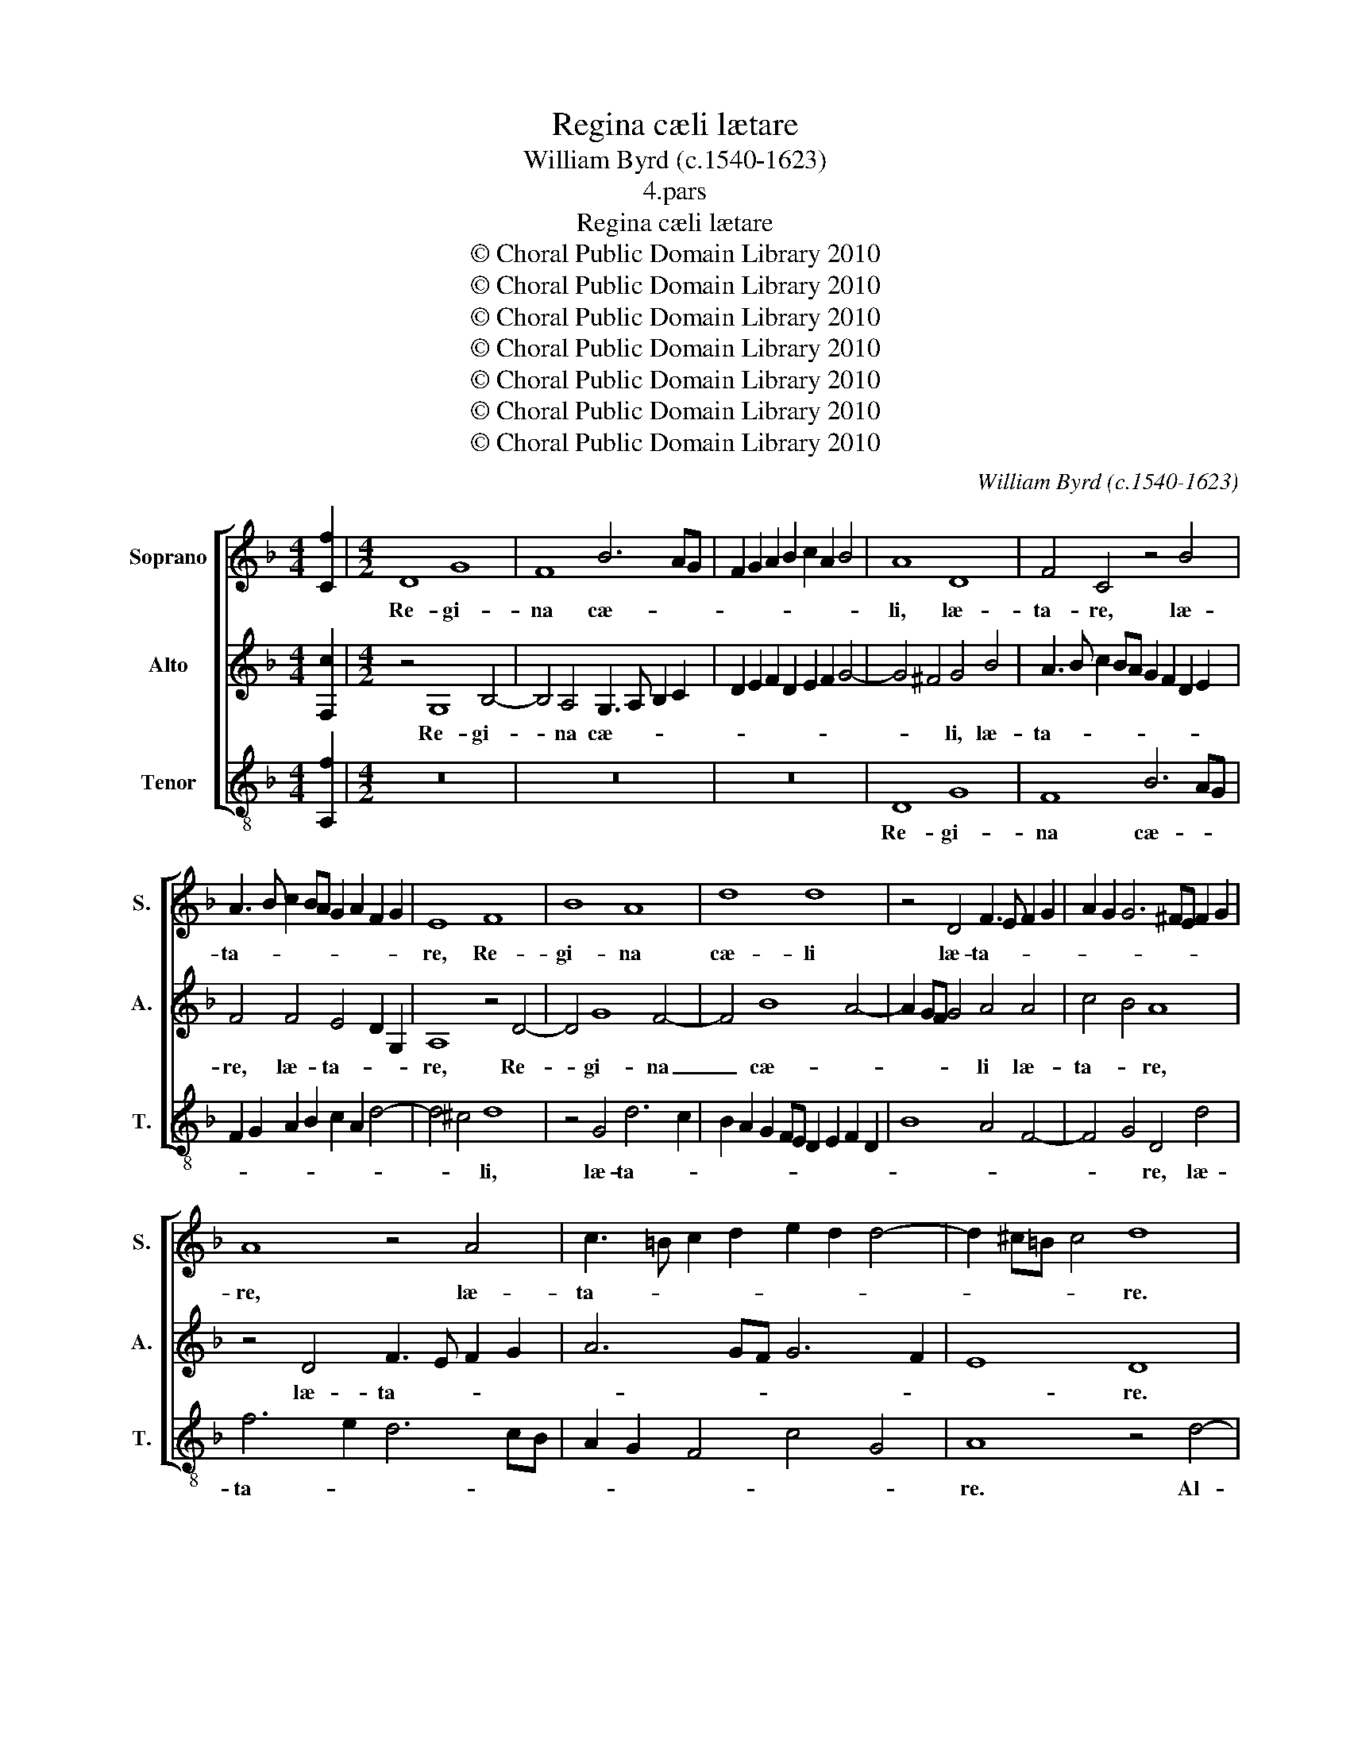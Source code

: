 X:1
T:Regina cæli lætare
T:William Byrd (c.1540-1623)
T:4.pars
T:Regina cæli lætare
T:© Choral Public Domain Library 2010
T:© Choral Public Domain Library 2010
T:© Choral Public Domain Library 2010
T:© Choral Public Domain Library 2010
T:© Choral Public Domain Library 2010
T:© Choral Public Domain Library 2010
T:© Choral Public Domain Library 2010
C:William Byrd (c.1540-1623)
Z:4.pars
Z:© Choral Public Domain Library 2010
%%score [ 1 2 3 ]
L:1/8
M:4/4
K:F
V:1 treble nm="Soprano" snm="S."
V:2 treble nm="Alto" snm="A."
V:3 treble-8 transpose=-12 nm="Tenor" snm="T."
V:1
 [Cf]2 |[M:4/2] D8 G8 | F8 B6 AG | F2 G2 A2 B2 c2 A2 B4 | A8 D8 | F4 C4 z4 B4 | %6
w: |Re- gi-|na cæ- * *||li, læ-|ta- re, læ-|
 A3 B c2 BA G2 A2 F2 G2 | E8 F8 | B8 A8 | d8 d8 | z4 D4 F3 E F2 G2 | A2 G2 G6 ^FE F2 G2 | %12
w: ta- * * * * * * * *|re, Re-|gi- na|cæ- li|læ- ta- * * *||
 A8 z4 A4 | c3 =B c2 d2 e2 d2 d4- | d2 ^c=B c4 d8 | A12 A4 | c8 C8 | A6 =B2 c2 G2 c2 B2 | %18
w: re, læ-|ta- * * * * * *|* * * * re.|Al- le-|lu- ia.|Al- le- lu- * * *|
 A2 GF E4 z4 d4- | d2 e2 f2 d2 f2 e2 d2 cB | A8 z8 | F6 G2 A2 E2 A2 G2 | F2 ED ^C4 A8 | %23
w: * * * ia. Al-|* le- lu- * * * * * *|ia.|Al- le- lu- * * *|* * * ia. Al-|
 G4 c8 =B2 A2 | G6 ^FE | !fermata!^F16 || z16 | z8 z4 F4- | F2 C2 E4 D4 C4 | A8 D8 | z4 A6 E2 A4 | %31
w: le- lu- * *||ia.||Qui-|* a quem me- ru-|i- sti,|qui- a quem|
 G4 F4 B8 | A16 | z4 A6 G2 c4 | B4 A4 d8 | c8 z8 | z4 E4 A8 | G8 z8 | z4 D4 B8 | A4 c6 B2 A2 G2 | %40
w: me- ru- i-|sti,|qui- a quem|me- ru- i-|sti|por- ta-|re,|por- ta-|re. Al- le- lu- *|
 F2 G2 A4 G8 | z4 A6 G2 F2 E2 | D2 E2 F4 C8 | z8 z4 c4- | c2 B2 A2 G2 F2 G2 A4 | D8 z4 d4- | %46
w: * * * ia.|Al- le- lu- *|* * * ia.|Al-|* le- lu- * * * *|ia. Al-|
 d2 c2 B2 A2 G2 A2 B4- | B2 A2 G2 F2 E2 F2 D4 | A8 z4 f4- | f2 e2 d2 c2 B2 c2 d4- | d2 c2 c8 =B4 | %51
w: * le- lu- * * * *||ia. Al-|* le- lu- * * * *||
 c8 z4 c4- | c2 B2 A2 G2 ^F2 G2 A4- | A2 G2 G8 ^F4 | !fermata!G16 || D8 G4 d4- | d4 A4 B6 A2 | %57
w: ia. Al-|* le- lu- * * * *||ia.|Re- sur- re-|* xit si- cut|
 A8 D8 | B6 A2 B2 c2 d4- | d4 c4 B4 A4- | A2 GF G4 A8 | z4 G4 A4 c4- | c4 G4 B6 A2 | G2 F2 G4 F8 | %64
w: di- xit,|si- cut di- * *||* * * * xit,|re- sur- re-|* xit si- cut|di- * * xit,|
 c4 d4 f8 | c4 e6 d2 d4- | d2 c2 c8 =B4 | c8 z8 | z4 A2 B2 c2 A2 c4- | c4 B4 A4 A4- | %70
w: re- sur- re-|xit si- cut di-||xit.|Al- le- lu- * *|* * ia. Al-|
 A4 G4 ^F4 G4- | G4 ^F4 G4 B2 c2 | d2 B2 d8 c4 | B8 A8- | A4 d4 c8 | z4 d2 e2 f2 d2 f4- | %76
w: * le- lu- *|* * ia. Al- le-|lu- * * *||* * ia.|Al- le- lu- * *|
 f4 e2 d2 e2 c2 e4- | e4 d2 c2 d8- | d8 z4 A2 B2 | c2 A2 d4- | d4 ^c2 =B2 !fermata!c8 || d8 c4 c4 | %82
w: |* * * ia.|_ Al- le-|lu- * *|* * * ia.|O- ra pro|
 d8 A4 c2 d2 | B4 A4 z2 G2 B2 c2 | d4 D2 d4 ^c=B c4 | d4 z2 c4 =BA B4 | c4 A4 G4 G4 | A4 F4 E8 | %88
w: no- bis De- *|* um, o- ra pro|no- bis De- * * *|um, De- * * *|um, o- ra pro|no- bis De-|
 D4 z2 D2 F4 G4 | A4 D2 d4 ^c=B c4 | d2 D2 F2 G2 A4 D2 G2- | G2 FE F3 E DC F4 E2 | F4 z2 A2 c4 d4 | %93
w: um, o- ra pro|no- bis De- * * *|um, o- ra pro no- bis De-||um, o- ra pro|
 e4 c2 f4 ed e4 | f8 e8 | d8 ^c8 | z8 z4 c4- | c2 d2 c2 A2 B2 c2 d4 | z8 z2 A4 c2 | %99
w: no- bis De- * * *|um, De-|* um.|Al-|* le- lu- * * * ia.|Al- le-|
 B2 G2 A2 GF E8 | z2 G4 B2 A2 F2 c2 BA | G8 z8 | z2 c4 f2 e2 c2 d2 cB | A8 c6 d2 | e6 f4 ed e4 | %105
w: lu- * * * * ia.|Al- le- lu- * * * *|ia.|Al- le- lu- * * * *|ia. Al- le-|lu- * * * *|
 d4 c4 z2 G4 c2 | B4 G4 A8 | z4 z2 G4 A2 G2 E2 | F2 ED ^C4 z8 | z2 A4 c2 B2 G2 A4- | A4 G2 F2 E8 | %111
w: * ia. Al- le-|lu- * ia.|Al- le- lu- *|* * * ia.|Al- le- lu- * *||
 !fermata!^F16 |] %112
w: ia.|
V:2
 [F,c]2 |[M:4/2] z4 G,8 B,4- | B,4 A,4 G,3 A, B,2 C2 | D2 E2 F2 D2 E2 F2 G4- | G4 ^F4 G4 B4 | %5
w: |Re- gi-|* na cæ- * * *||* * li, læ-|
 A3 B c2 BA G2 F2 D2 E2 | F4 F4 E4 D2 G,2 | A,8 z4 D4- | D4 G8 F4- | F4 B8 A4- | A2 GF G4 A4 A4 | %11
w: ta- * * * * * * * *|re, læ- ta- * *|re, Re-|* gi- na|_ cæ- *|* * * * li læ-|
 c4 B4 A8 | z4 D4 F3 E F2 G2 | A6 GF G6 F2 | E8 D8 | z8 z4 F4- | F2 G2 A2 F2 A2 G2 F2 ED | %17
w: ta- * re,|læ- ta- * * *||* re.|Al-|* le- lu- * * * * * *|
 C4 D4 E6 DE | F2 D4 ^C2 D8 | z8 D6 E2 | F2 D2 F2 E2 D2 CB, A,4- | A,4 D6 C2 F2 E2 | %22
w: |* * * ia.|Al- le-|lu- * * * * * * ia.|_ Al- le- lu- *|
 D4 E4 C2 D2 E2 F2 | E2 G2 F2 E4 DC ED D2- | D2 ^C=B, C4 | !fermata!D16 || D16 | A,8 D8 | C8 F,8 | %29
w: * ia. Al- le- lu- *|||ia.|Qui-|a quem|me- ru-|
 F16 | E8 z8 | z8 z4 D4- | D2 A,2 D4 C4 A,4 | F8 E8 | D4 F8 E2 D2 | E8 F4 A4- | A4 G6 F2 F4- | %37
w: i-|sti,|qui-|* a quem me- ru-|i- sti|por- ta- * *|re, por- ta-||
 F2 E2 C2 D2 E2 F2 G4- | G2 F2 F8 E4 | F4 A6 G2 F2 E2 | D2 E2 F4 E8- | E8 z8 | z4 A6 G2 F2 E2 | %43
w: ||re. Al- le- lu- *|* * * ia.|_|Al- le- lu- *|
 D2 E2 F4 C8- | C8 z4 F4- | F2 E2 D2 C2 B,2 C2 D2 E2 | F8 E4 D4- | D2 C2 B,2 A,2 G,2 A,2 B,4 | %48
w: * * * ia.|_ Al-|* le- lu- * * * * *|* ia. Al-|* le- lu- * * * *|
 F,8 G,4 B,4 | A,8 z4 F4- | F2 E2 D2 C2 D2 E2 F4- | F4 E2 D2 E8 | z4 C6 B,2 A,2 G,2 | %53
w: |ia. Al-|* le- lu- * * * *|* * * ia.|Al- le- lu- *|
 ^F,4 G,4 A,8 | !fermata!=B,16 || z16 | z16 | z8 G,8 | D4 G8 D4 | F6 E2 D6 C2 | B,8 F,8 | %61
w: |ia.|||Re-|sur- re- xit|si- cut di- *|* xit,|
 z4 E4 F4 A4- | A4 E4 G6 F2 | E2 D2 E4 F4 D4 | A4 B8 F4 | A6 G2 G6 F2 | F6 E2 F8 | %67
w: re- sur- re-|* xit si- cut|di- * * xit, re-|sur- re- xit|si- cut di- *|* * xit.|
 z4 E2 F2 G2 E2 G4- | G2 F2 F8 E4 | D8 z4 A,2 B,2 | C2 A,2 C8 B,4 | A,8 G,8 | z4 D2 E2 F2 D2 F4- | %73
w: Al- le- lu- * *||ia. Al- le-|lu- * * *|* ia.|Al- le- lu- * *|
 F4 E4 F8 | z8 z4 G2 A2 | B2 F2 B8 A2 G2 | A8 z4 E2 F2 | G2 E2 G8 F2 E2 | F2 D2 F8 E2 D2 | E4 F4 | %80
w: * * ia.|Al- le-|lu- * * * *|ia. Al- le-|lu- * * * *|||
 !fermata!E16 || z2 D2 F2 G2 A4 E2 F2- | F2 ED G4 F8 | D2 G4 ^F2 G8 | z2 D2 F2 G2 A4 E2 F2- | %85
w: ia.|O- ra pro no- bis De-|* * * * um,|De- * * um,|o- ra pro no- bis De-|
 F2 ED E4 F4 z4 | z2 A,2 C2 D2 E4 =B,2 C2- | C2 =B,A, D6 ^CB, C4 | D8 z8 | F8 E4 E4 | F8 D8 | %91
w: * * * * um,|o- ra pro no- bis De-||um,|o- ra pro|no- bis,|
 z4 D4 F4 G4 | A4 D2 F4 E2 F2 G2- | G2 FE A4 G8 | z2 F2 A2 B2 c4 G2 A2- | A2 GF G4 A4 E4- | %96
w: o- ra pro|no- bis De- * * *|* * * * um,|o- ra pro no- bis De-|* * * * um. Al-|
 E2 F2 E2 C2 D2 CB, A,2 A2- | A2 B2 A2 F2 G2 FE D2 F2- | F2 G2 F2 D2 F2 ED C4 | D4 D4 C8 | %100
w: * le- lu- * * * * ia. Al-|* le- lu- * * * * ia. Al-|* le- lu- * * * * ia.|Al- le- lu-|
 D8 F4 F4 | E6 F2 G2 A2 F2 G2 | A2 A4 A2 G8 | F8 z2 A4 B2 | A2 G2 c2 BA G8 | %105
w: ia. Al- le-|lu- * * * * *|ia. Al- le- lu-|ia. Al- le-|lu- * * * * ia.|
 z2 F4 A2 G2 E2 G2 F2- | F2 ED E4 F8 | C4 C4 C8 | D4 E8 D4 | F4 E2 C2 D2 E2 F2 ED | %110
w: Al- le- lu- * * *|* * * * ia.|Al- le- lu-|ia. Al- le-|lu- * * * * * * *|
 ^C2 D2 E2 D4 C=B, C4 | !fermata!D16 |] %112
w: |ia.|
V:3
 [A,f]2 |[M:4/2] z16 | z16 | z16 | D8 G8 | F8 B6 AG | F2 G2 A2 B2 c2 A2 d4- | d4 ^c4 d8 | %8
w: ||||Re- gi-|na cæ- * *||* * li,|
 z4 G4 d6 c2 | B2 A2 G2 FE D2 E2 F2 D2 | B8 A4 F4- | F4 G4 D4 d4 | f6 e2 d6 cB | A2 G2 F4 c4 G4 | %14
w: læ- ta- *|||* * re, læ-|ta- * * * *||
 A8 z4 d4- | d2 e2 f2 d2 f2 e2 d2 cB | A4 F6 G2 A2 F2 | A2 G2 F2 ED C6 G2 | F2 G2 A4 z2 G4 A2 | %19
w: re. Al-|* le- lu- * * * * * *|ia. Al- le- lu- *||* * ia. Al- le-|
 B2 G2 d6 c2 B2 AG | F4 D6 E2 F2 D2 | F2 E2 D2 CB, A,8 | z4 A6 B2 c2 A2 | c2 B2 A2 GF E2 F2 G2 F2 | %24
w: lu- * * * * * *|ia. Al- le- lu- *|* * * * * ia.|Al- le- lu- *||
 E8 | !fermata!D16 || z4 G6 D2 G4 | F4 D4 B8 | A8 z8 | z4 d6 D2 d4 | c4 A4 c8 | B4 A4 G8 | %32
w: |ia.|Qui- a quem|me- ru- i-|sti,|qui- a quem|me- ru- i-|sti por- ta-|
 F4 D4 F6 E2 | D8 C8 | z4 F4 B8 | A4 A4 d8 | c12 F4 | c6 B2 A4 G4 | A4 B4 G8 | F16 | z8 z4 c4- | %41
w: re, por- ta- *|* re,|por- ta-|re, por- ta-|re, por-|ta- * * *||re,|Al-|
 c2 B2 A2 G2 F2 G2 A4 | F16 | B6 B2 A6 G2 | F6 E2 D4 d4- | d2 c2 B2 A2 G2 A2 B4- | B2 A2 G2 F2 G8 | %47
w: * le- lu- * * * *|ia.|Al- le- lu- *|* * ia. Al-|* le- lu- * * * *||
 F8 z4 f4- | f2 e2 d2 c2 B2 c2 d4 | c4 F4 G4 B4 | A8 G4 d4 | A4 c6 B2 A2 G2 | F6 E2 D8- | D16 | %54
w: ia. Al-|* le- lu- * * * *|ia. Al- le- lu-||ia. Al- le- lu- *|||
 !fermata!G16 || z16 | D8 G4 d4- | d4 A4 B6 A2 | G12 B4 | A8 z4 D4 | G4 d8 A4 | c6 B2 A2 G2 F4 | %62
w: ia.||Re- sur- re-|* xit si- cut|di- *|xit, re-|sur- re- xit,|si- cut di- * *|
 C8 z8 | z4 c4 d4 f4- | f4 B4 d8 | A4 c6 G2 B4- | B4 A4 d8 | c4 c8 B4 | A4 F4 A8 | %69
w: xit,|re- sur- re-|* xit si-|cut di- * *||xit. Al- le-|lu- * ia.|
 z4 D2 E2 F2 D2 F4- | F4 E4 D8- | D8 z4 G2 A2 | B2 G2 B8 A4 | G8 z4 d2 e2 | f2 d2 f8 e4 | d16 | %76
w: Al- le- lu- * *|* * ia.|_ Al- le-|lu- * * *|ia. Al- le-|lu- * * *|ia.|
 z4 A2 B2 c2 A2 c4- | c4 B2 A2 B8- | B8 A8- | A4 D4 | !fermata!A16 || z16 | z2 G2 B2 c2 d4 A2 B2- | %83
w: Al- le- lu- * *||||ia.||O- ra pro no- bis De-|
 B2 AG d4 G8 | B8 A4 A4 | B4 G2 A4 GF G4 | A4 F4 E4 E4 | F4 D4 A6 E2 | ^F2 G4 FE D2 B4 AG | %89
w: * * * * um,|o- ra pro|no- bis De- * * *|um, o- ra pro|no- bis De- *|* * * * um, De- * *|
 F2 D2 F2 G2 A4 A,4 | z4 D4 F4 G4 | A4 D2 B4 A2 G4 | F8 z8 | z4 A4 B4 c4 | d8 A4 c4 | B8 A8 | %96
w: um, o- ra pro no- bis,|o- ra pro|no- bis De- * *|um,|o- ra pro|no- bis De-|* um.|
 A4 A4 F8 | F8 z4 B4- | B4 B4 A8 | G4 F2 G2 A2 A4 c2 | B2 G2 B2 AG F8 | z2 c4 d2 c2 A2 d2 cB | %102
w: Al- le- lu-|ia. Al-|* le- lu-|* * * ia. Al- le-|lu- * * * * ia.|Al- le- lu- * * * *|
 A4 F2 F2 c4 G4 | z2 d4 f2 e2 c2 f2 ed | c12 z2 G2- | G2 B2 A2 F2 c6 A2 | G8 z2 D4 F2 | %107
w: ia. Al- le- lu- ia.|Al- le- lu- * * * *|ia. Al-|* le- lu- * * *|ia. Al- le-|
 E2 C2 F2 ED C8 | z4 z2 A4 c2 B2 G2 | A8 G4 F2 G2 | A16 | !fermata!D16 |] %112
w: lu- * * * * ia.|Al- le- lu- *|||ia.|

